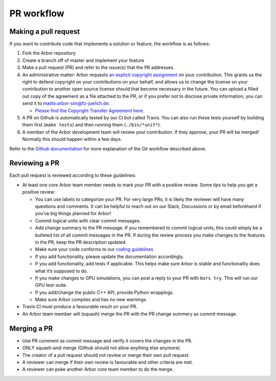 .. _contrib-pr:

PR workflow
===========

Making a pull request
---------------------

If you want to contribute code that implements a solution or feature,
the workflow is as follows:

1. Fork the Arbor repository
2. Create a branch off of master and implement your feature
3. Make a pull request (PR) and refer to the issue(s) that the PR
   addresses.
4. An administrative matter: Arbor requests `an explicit copyright
   assignment <https://en.wikipedia.org/wiki/Copyright_transfer_agreement>`__
   on your contribution. This grants us the right to defend copyright on
   your contributions on your behalf, and allows us to change the
   license on your contribution to another open source license should
   that become necessary in the future. You can upload a filled out copy
   of the agreement as a file attached to the PR, or if you prefer not
   to disclose private information, you can send it to
   `mailto:arbor-sim@fz-juelich.de <mailto:arbor-sim@fz-juelich.de>`__.

   -  `Please find the Copyright Transfer Agreement
      here <https://github.com/arbor-sim/arbor-materials/tree/master/copyright-transfer-agreement>`__.

5. A PR on Github is automatically tested by our CI bot called Travis.
   You can also run these tests yourself by building them first
   (``make tests``) and then running them (``./bin/*unit*``).
6. A member of the Arbor development team will review your contribution.
   If they approve, your PR will be merged! Normally this should happen
   within a few days.

Refer to the `Github
documentation <https://docs.github.com/en/free-pro-team@latest/github/collaborating-with-issues-and-pull-requests/creating-a-pull-request>`__
for more explanation of the Git workflow described above.

Reviewing a PR
--------------

Each pull request is reviewed according to these guidelines:

-  At least one core Arbor team member needs to mark your PR with a
   positive review. Some tips to help you get a positive review:

   -  You can use labels to categorize your PR. For very large PRs, it
      is likely the reviewer will have many questions and comments. It
      can be helpful to reach out on our Slack, Discussions or by email
      beforehand if you’ve big things planned for Arbor!
   -  Commit logical units with clear commit messages.
   -  Add change summary to the PR message. If you remembered to commit
      logical units, this could simply be a bulleted list of all commit
      messages in the PR. If during the review process you make changes
      to the features in the PR, keep the PR description updated.
   -  Make sure your code conforms to our `coding
      guidelines <https://github.com/arbor-sim/arbor/wiki/Coding-Style-Guidelines>`__
   -  If you add functionality, please update the documentation
      accordingly.
   -  If you add functionality, add tests if applicable. This helps make
      sure Arbor is stable and functionality does what it’s supposed to
      do.
   -  If you make changes to GPU simulations, you can post a reply to
      your PR with ``bors try``. This will run our GPU test-suite.
   -  If you add/change the public C++ API, provide Python wrappings.
   -  Make sure Arbor compiles and has no new warnings.

-  Travis CI must produce a favourable result on your PR.
-  An Arbor team member will (squash) merge the PR with the PR change
   summery as commit message.

Merging a PR
------------

-  Use PR comment as commit message and verify it covers the changes in
   the PR.
-  ONLY squash-and-merge (Github should not allow anything else
   anymore).
-  The creator of a pull request should not review or merge their own
   pull request.
-  A reviewer can merge if their own review is favourable and other
   criteria are met.
-  A reviewer can poke another Arbor core team member to do the merge.
